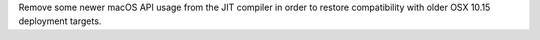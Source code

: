 Remove some newer macOS API usage from the JIT compiler in order to restore
compatibility with older OSX 10.15 deployment targets.
